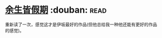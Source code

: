 * [[https://book.douban.com/subject/25892399/][余生皆假期]]    :douban::read:
重新读了一次，感觉这才是伊坂最好的作品(但他总给我一种他还能有更好的作品的感觉)。
